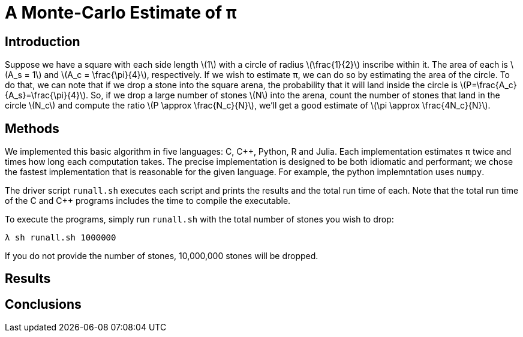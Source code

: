 = A Monte-Carlo Estimate of π
:source-highlighter: prettify
:stem: latexmath

== Introduction

Suppose we have a square with each side length stem:[1] with a circle of radius
stem:[\frac{1}{2}] inscribe within it. The area of each is stem:[A_s = 1] and
stem:[A_c = \frac{\pi}{4}], respectively. If we wish to estimate π, we can do so
by estimating the area of the circle. To do that, we can note that if we drop a
stone into the square arena, the probability that it will land inside the circle
is stem:[P=\frac{A_c}{A_s}=\frac{\pi}{4}]. So, if we drop a large number of
stones stem:[N] into the arena, count the number of stones that land in the
circle stem:[N_c] and compute the ratio stem:[P \approx \frac{N_c}{N}], we'll
get a good estimate of stem:[\pi \approx \frac{4N_c}{N}].

== Methods

We implemented this basic algorithm in five languages: C, {cpp}, Python, R and
Julia. Each implementation estimates π twice and times how long each computation
takes. The precise implementation is designed to be both idiomatic and
performant; we chose the fastest implementation that is reasonable for the given
language. For example, the python implemntation uses `numpy`.

The driver script `runall.sh` executes each script and prints the results and
the total run time of each. Note that the total run time of the C and {cpp}
programs includes the time to compile the executable.

To execute the programs, simply run `runall.sh` with the total number of stones
you wish to drop:
[source,shell]
----
λ sh runall.sh 1000000
----
If you do not provide the number of stones, 10,000,000 stones will be dropped.

== Results

== Conclusions
